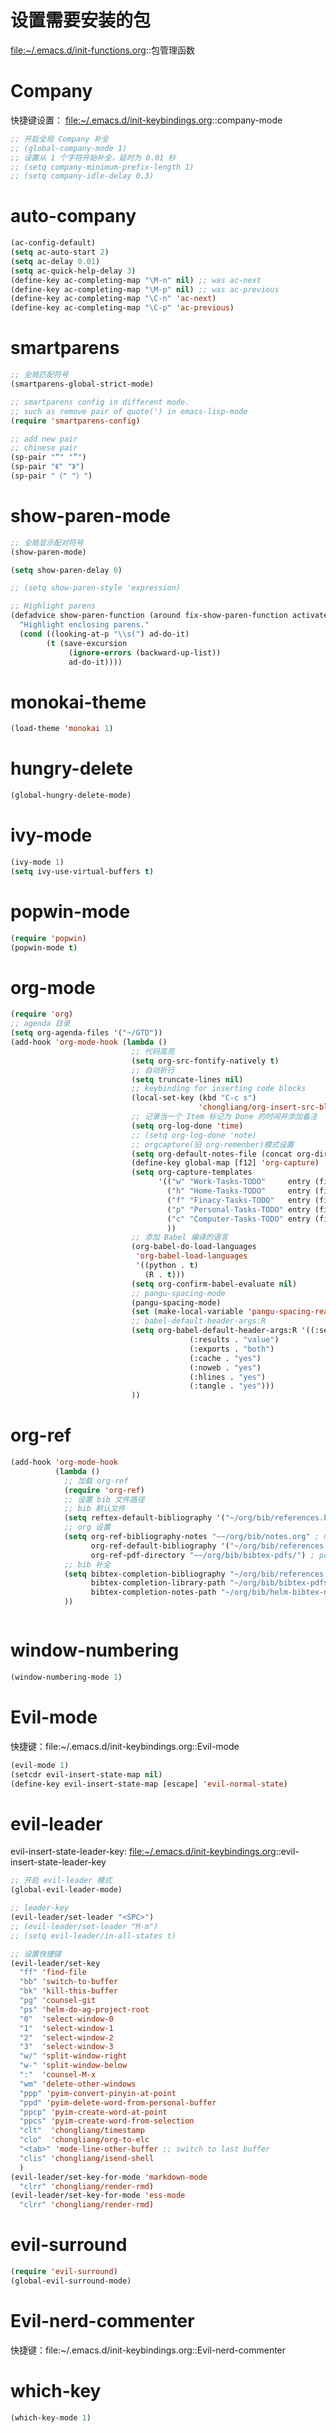 * 设置需要安装的包
  file:~/.emacs.d/init-functions.org::包管理函数
* Company
  快捷键设置：
  file:~/.emacs.d/init-keybindings.org::company-mode
#+BEGIN_SRC emacs-lisp
  ;; 开启全局 Company 补全
  ;; (global-company-mode 1)
  ;; 设置从 1 个字符开始补全，延时为 0.01 秒
  ;; (setq company-minimum-prefix-length 1)
  ;; (setq company-idle-delay 0.3)
#+END_SRC
* auto-company
  #+BEGIN_SRC emacs-lisp
    (ac-config-default)
    (setq ac-auto-start 2)
    (setq ac-delay 0.01)
    (setq ac-quick-help-delay 3)
    (define-key ac-completing-map "\M-n" nil) ;; was ac-next
    (define-key ac-completing-map "\M-p" nil) ;; was ac-previous
    (define-key ac-completing-map "\C-n" 'ac-next)
    (define-key ac-completing-map "\C-p" 'ac-previous)
  #+END_SRC
* smartparens
  #+BEGIN_SRC emacs-lisp
    ;; 全局匹配符号
    (smartparens-global-strict-mode)

    ;; smartparens config in different mode.
    ;; such as remove pair of quote(') in emacs-lisp-mode
    (require 'smartparens-config)

    ;; add new pair
    ;; chinese pair
    (sp-pair "“" "”")
    (sp-pair "《" "》")
    (sp-pair "（" "）")
  #+END_SRC
* show-paren-mode
 #+BEGIN_SRC emacs-lisp
    ;; 全局显示配对符号
    (show-paren-mode)

    (setq show-paren-delay 0)

    ;; (setq show-paren-style 'expression)

    ;; Highlight parens
    (defadvice show-paren-function (around fix-show-paren-function activate)
      "Highlight enclosing parens."
      (cond ((looking-at-p "\\s(") ad-do-it)
            (t (save-excursion
                 (ignore-errors (backward-up-list))
                 ad-do-it))))
  #+END_SRC
* monokai-theme
  #+BEGIN_SRC emacs-lisp
    (load-theme 'monokai 1)
  #+END_SRC
* hungry-delete
  #+BEGIN_SRC emacs-lisp
    (global-hungry-delete-mode)
  #+END_SRC
* ivy-mode
  #+BEGIN_SRC emacs-lisp
    (ivy-mode 1)
    (setq ivy-use-virtual-buffers t)
  #+END_SRC
* popwin-mode
  #+BEGIN_SRC emacs-lisp
    (require 'popwin)
    (popwin-mode t)
  #+END_SRC
* org-mode
  #+BEGIN_SRC emacs-lisp
    (require 'org)
    ;; agenda 目录
    (setq org-agenda-files '("~/GTD"))
    (add-hook 'org-mode-hook (lambda ()
                               ;; 代码高亮
                               (setq org-src-fontify-natively t)
                               ;; 自动折行
                               (setq truncate-lines nil)
                               ;; keybinding for inserting code blocks
                               (local-set-key (kbd "C-c s")
                                              'chongliang/org-insert-src-block)
                               ;; 记录当一个 Item 标记为 Done 的时间并添加备注
                               (setq org-log-done 'time)
                               ;; (setq org-log-done 'note)
                               ;; orgcapture(旧 org-remenber)模式设置
                               (setq org-default-notes-file (concat org-directory "/GTD/notes.org"))
                               (define-key global-map [f12] 'org-capture)
                               (setq org-capture-templates
                                     '(("w" "Work-Tasks-TODO"     entry (file+headline "~/GTD/Work.org" "Tasks")     "* TODO %?\n  %i  %T")
                                       ("h" "Home-Tasks-TODO"     entry (file+headline "~/GTD/Home.org" "Tasks")     "* TODO %?\n  %i  %T")
                                       ("f" "Finacy-Tasks-TODO"   entry (file+headline "~/GTD/Finacy.org" "Tasks")   "* TODO %?\n  %i  %T")
                                       ("p" "Personal-Tasks-TODO" entry (file+headline "~/GTD/Personal.org" "Tasks")  "* TODO %?\n  %i  %T")
                                       ("c" "Computer-Tasks-TODO" entry (file+headline "~/GTD/Computer.org" "Tasks") "* TODO %?\n  %i  %T")
                                       ))
                               ;; 添加 Babel 编译的语言
                               (org-babel-do-load-languages
                                'org-babel-load-languages
                                '((python . t)
                                  (R . t)))
                               (setq org-confirm-babel-evaluate nil)
                               ;; pangu-spacing-mode
                               (pangu-spacing-mode)
                               (set (make-local-variable 'pangu-spacing-real-insert-separtor) t)
                               ;; babel-default-header-args:R
                               (setq org-babel-default-header-args:R '((:session . "*R*")
                                            (:results . "value")
                                            (:exports . "both")
                                            (:cache . "yes")
                                            (:noweb . "yes")
                                            (:hlines . "yes")
                                            (:tangle . "yes")))
                               ))
  #+END_SRC
* org-ref
  #+BEGIN_SRC emacs-lisp
    (add-hook 'org-mode-hook
              (lambda ()
                ;; 加载 org-ref
                (require 'org-ref)
                ;; 设置 bib 文件路径
                ;; bib 默认文件
                (setq reftex-default-bibliography '("~/org/bib/references.bib"))
                ;; org 设置
                (setq org-ref-bibliography-notes "~~/org/bib/notes.org" ; notes 所在文件
                      org-ref-default-bibliography '("~/org/bib/references.bib") ; bib 文件
                      org-ref-pdf-directory "~~/org/bib/bibtex-pdfs/") ; pdf 所在文件夹
                ;; bib 补全
                (setq bibtex-completion-bibliography "~/org/bib/references.bib" ; bib 文件
                      bibtex-completion-library-path "~/org/bib/bibtex-pdfs"    ; pdf 所在文件夹
                      bibtex-completion-notes-path "~/org/bib/helm-bibtex-notes") ; otes 所在文件夹
                ))


  #+END_SRC

* window-numbering
  #+BEGIN_SRC emacs-lisp
    (window-numbering-mode 1)
  #+END_SRC
* Evil-mode
  快捷键：file:~/.emacs.d/init-keybindings.org::Evil-mode
  #+BEGIN_SRC emacs-lisp
    (evil-mode 1)
    (setcdr evil-insert-state-map nil)
    (define-key evil-insert-state-map [escape] 'evil-normal-state)
  #+END_SRC
* evil-leader
  evil-insert-state-leader-key: file:~/.emacs.d/init-keybindings.org::evil-insert-state-leader-key
  #+BEGIN_SRC emacs-lisp
    ;; 开启 evil-leader 模式
    (global-evil-leader-mode)

    ;; leader-key
    (evil-leader/set-leader "<SPC>")
    ;; (evil-leader/set-leader "M-m")
    ;; (setq evil-leader/in-all-states t)

    ;; 设置快捷键
    (evil-leader/set-key
      "ff" 'find-file
      "bb" 'switch-to-buffer
      "bk" 'kill-this-buffer
      "pg" 'counsel-git
      "ps" 'helm-do-ag-project-root
      "0"  'select-window-0
      "1"  'select-window-1
      "2"  'select-window-2
      "3"  'select-window-3
      "w/" 'split-window-right
      "w-" 'split-window-below
      ":"  'counsel-M-x
      "wm" 'delete-other-windows
      "ppp" 'pyim-convert-pinyin-at-point
      "ppd" 'pyim-delete-word-from-personal-buffer
      "ppcp" 'pyim-create-word-at-point
      "ppcs" 'pyim-create-word-from-selection
      "clt"  'chongliang/timestamp
      "clo"  'chongliang/org-to-elc
      "<tab>" 'mode-line-other-buffer ;; switch to last buffer
      "clis" 'chongliang/isend-shell
      )
    (evil-leader/set-key-for-mode 'markdown-mode
      "clrr" 'chongliang/render-rmd)
    (evil-leader/set-key-for-mode 'ess-mode
      "clrr" 'chongliang/render-rmd)
  #+END_SRC
* evil-surround
  #+BEGIN_SRC emacs-lisp
    (require 'evil-surround)
    (global-evil-surround-mode)
  #+END_SRC
* Evil-nerd-commenter
  快捷键：file:~/.emacs.d/init-keybindings.org::Evil-nerd-commenter
* which-key
  #+BEGIN_SRC emacs-lisp
    (which-key-mode 1)
  #+END_SRC
* helm-ag
  快捷键：file:~/.emacs.d/init-keybindings.org::helm-ag
* yasnippet
  #+BEGIN_SRC emacs-lisp
    (require 'yasnippet)
    (yas-global-mode 1)
    (setq yas-indent-line nil)
  #+END_SRC
* auto-yasnippet
  快捷键：file:~/.emacs.d/init-keybindings.org::auto-yasnippet
* r-autoyas
  #+BEGIN_SRC emacs-lisp
    (add-hook 'ess-mode-hook
              '(lambda()
                 (require 'r-autoyas)
                 ;; 保留参数名称
                 (setq r-autoyas-remove-explicit-assignments nil)
                 ;; 多少个参数后，每个参数折行
                 (setq r-autoyas-number-of-commas-before-return 10)
                 ;; (setq r-autoyas-auto-expand-with-paren t)
                 ;; 调用 r-autoyas
                 'r-autoyas-ess-activate))
  #+END_SRC

* ESS
  快捷键：file:~/.emacs.d/init-keybindings.org::-yasnippet
  chongliang/ess-eval-line-or-region：file:~/.emacs.d/init-functions.org::chongliang/ess-eval-line-or-region
  #+BEGIN_SRC emacs-lisp
    (add-hook 'ess-mode-hook
              '(lambda()
                 (add-hook 'write-file-functions
                           (lambda ()
                             (ess-nuke-trailing-whitespace)))
                 (setq ess-nuke-trailing-whitespace-p t)
                 (setq ess-smart-operators t)
                 ;; (setq-local ac-sources ac-sources)
                 ;; (add-to-list 'ac-sources '(ac-source-R-objects ac-source-R ac-source-R-args))
                 ))
  #+END_SRC
** ess assign key
   file:~/.emacs.d/init-keybindings.org::ESS
** inferior-ess-mode
   #+BEGIN_SRC emacs-lisp
     (add-hook 'inferior-ess-mode-hook
               '(lambda()
                  (add-hook 'write-file-functions
                            (lambda ()
                              (ess-nuke-trailing-whitespace)))
                  (setq ess-nuke-trailing-whitespace-p t)
                  (setq ess-smart-operators t)))
     ;; (add-hook 'inferior-ess-mode-hook 'electric-spacing-mode)
   #+END_SRC
* ploymode
  #+BEGIN_SRC emacs-lisp
    (require 'poly-R)
    (require 'poly-markdown)
    (add-to-list 'auto-mode-alist '("\\.Rmd" . poly-markdown+r-mode))
  #+END_SRC
* flycheck
  #+BEGIN_SRC emacs-lisp
    (global-flycheck-mode)
  #+END_SRC
* markdown-mode
  #+BEGIN_SRC emacs-lisp
    (autoload 'markdown-mode
      "markdown-mode" "Major mode for editing Markdown files" t)
    (add-to-list 'auto-mode-alist'("'\.markdown\'" . markdown-mode))
    (add-to-list 'auto-mode-alist'("'\.md\'" . markdown-mode))
  #+END_SRC
* bash-completion
  #+BEGIN_SRC emacs-lisp
    (autoload 'bash-completion-dynamic-complete
      "bash-completion"
      "BASH completion hook")
    (add-hook 'shell-dynamic-complete-functions
      'bash-completion-dynamic-complete)
  #+END_SRC
* chinese-pyim
  快捷键 1：file:~/.emacs.d/init-keybindings.org::chinese-pyim
  快捷键 2：file:~/.emacs.d/init-packages.org::evil-leader
  #+BEGIN_SRC emacs-lisp
    ;; use default chinese-pyim-pymap
    (require 'chinese-pyim)

    ;; use basedict
    (require 'chinese-pyim-basedict)
    (chinese-pyim-basedict-enable)

    ;; dafault input method`'
    (setq-default default-input-method "chinese-pyim")

    ;; integrate and improve company-mode
    (require 'chinese-pyim-company)
    (setq pyim-company-max-length 6)

    ;; isearch can use pinyin
    (setq pyim-isearch-enable-pinyin-search t)

    ;; english input switch
    (setq-default pyim-english-input-switch-functions
                  '(pyim-probe-dynamic-english pyim-probe-isearch-mode))

    ;; punctuation-half-width
    (setq-default pyim-punctuation-half-width-functions
                  '(pyim-probe-punctuation-after-punctuation pyim-probe-punctuation-line-beginning))
  #+END_SRC
** chinese-pyim-shift-space
   #+BEGIN_SRC emacs-lisp
     (defun chongliang/chinese-pyim-shift-space ()
       "全角、半角符号转换和拼音－汉字转换，整合 chinese-pyim 中的 (pyim-punctuation-translate-at-point) 和 (pyim-convert-pinyin-at-point)"
       (interactive)
       (if (string-match (char-to-string (preceding-char)) ",./$，。、￥") ;  ",./，。、"为需要切换全角、半角的标点符号
           (pyim-punctuation-translate-at-point)
         (pyim-convert-pinyin-at-point)))
     ;; (global-set-key (kbd "S-<SPC>") 'chongliang/chinese-pyim-shift-space)
   #+END_SRC

* electric-operator
  #+BEGIN_SRC emacs-lisp
    (require 'electric-operator)
    ;; ess(R)
    (add-hook 'ess-mode-hook #'electric-operator-mode)
    (electric-operator-add-rules-for-mode 'ess-mode
                                          (cons "?" "?")
                                          (cons "=" " = "))
    (add-hook 'inferior-ess-mode-hook #'electric-operator-mode)
    (electric-operator-add-rules-for-mode 'inferior-ess-mode
                                          (cons "?" "?")
                                          (cons "=" " = "))
    ;; C++
    (add-hook 'c++-mode-hook #'electric-operator-mode)
    ;; python
    (add-hook 'python-mode-hook #'electric-operator-mode)
    (apply #'electric-operator-add-rules-for-mode 'ein-mode electric-operator-prose-rules)
  #+END_SRC
* python-mode
  https://github.com/proofit404/anaconda-mode
  #+BEGIN_SRC emacs-lisp
    (add-hook 'python-mode-hook 'anaconda-mode)
    (add-hook 'python-mode-hook 'anaconda-eldoc-mode)
  #+END_SRC
* ein
  https://tkf.github.io/emacs-ipython-notebook/#id24
  #+BEGIN_SRC emacs-lisp
    (require 'ein)
    (add-hook 'ein-mode-hook 'anaconda-mode)
    (add-hook 'ein-mode-hook 'anaconda-eldoc-mode)
  #+END_SRC

